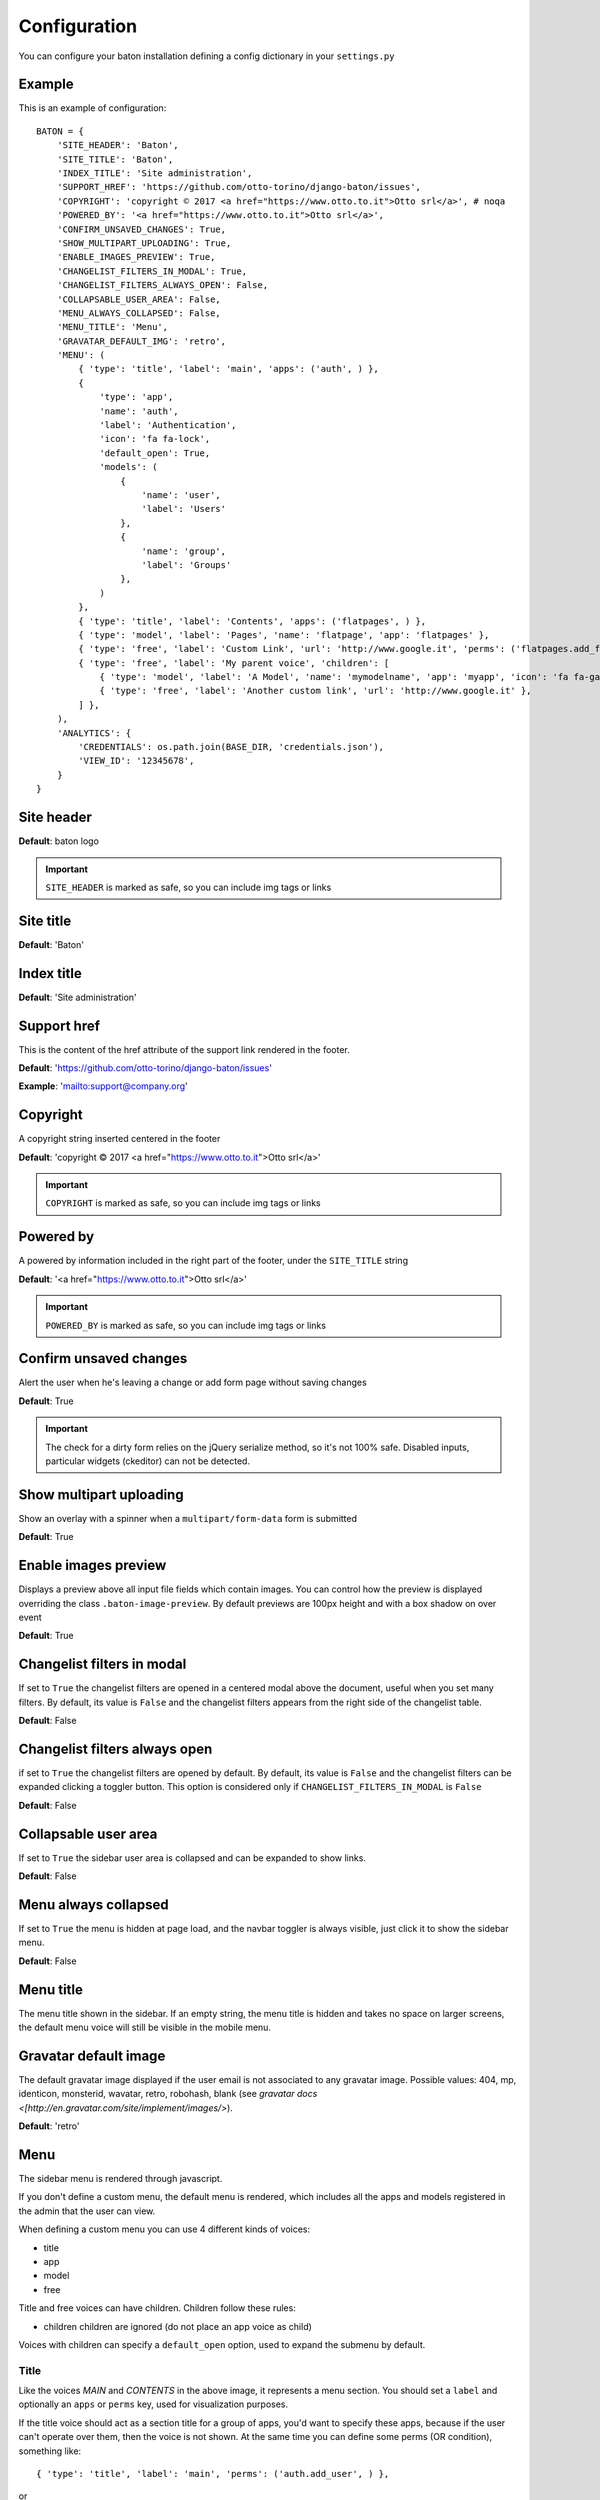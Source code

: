 Configuration
=============

You can configure your baton installation defining a config dictionary in your ``settings.py``

Example
-------

This is an example of configuration::

    BATON = {
        'SITE_HEADER': 'Baton',
        'SITE_TITLE': 'Baton',
        'INDEX_TITLE': 'Site administration',
        'SUPPORT_HREF': 'https://github.com/otto-torino/django-baton/issues',
        'COPYRIGHT': 'copyright © 2017 <a href="https://www.otto.to.it">Otto srl</a>', # noqa
        'POWERED_BY': '<a href="https://www.otto.to.it">Otto srl</a>',
        'CONFIRM_UNSAVED_CHANGES': True,
        'SHOW_MULTIPART_UPLOADING': True,
        'ENABLE_IMAGES_PREVIEW': True,
        'CHANGELIST_FILTERS_IN_MODAL': True,
        'CHANGELIST_FILTERS_ALWAYS_OPEN': False,
        'COLLAPSABLE_USER_AREA': False,
        'MENU_ALWAYS_COLLAPSED': False,
        'MENU_TITLE': 'Menu',
        'GRAVATAR_DEFAULT_IMG': 'retro',
        'MENU': (
            { 'type': 'title', 'label': 'main', 'apps': ('auth', ) },
            {
                'type': 'app',
                'name': 'auth',
                'label': 'Authentication',
                'icon': 'fa fa-lock',
                'default_open': True,
                'models': (
                    {
                        'name': 'user',
                        'label': 'Users'
                    },
                    {
                        'name': 'group',
                        'label': 'Groups'
                    },
                )
            },
            { 'type': 'title', 'label': 'Contents', 'apps': ('flatpages', ) },
            { 'type': 'model', 'label': 'Pages', 'name': 'flatpage', 'app': 'flatpages' },
            { 'type': 'free', 'label': 'Custom Link', 'url': 'http://www.google.it', 'perms': ('flatpages.add_flatpage', 'auth.change_user') },
            { 'type': 'free', 'label': 'My parent voice', 'children': [
                { 'type': 'model', 'label': 'A Model', 'name': 'mymodelname', 'app': 'myapp', 'icon': 'fa fa-gavel' },
                { 'type': 'free', 'label': 'Another custom link', 'url': 'http://www.google.it' },
            ] },
        ),
        'ANALYTICS': {
            'CREDENTIALS': os.path.join(BASE_DIR, 'credentials.json'),
            'VIEW_ID': '12345678',
        }
    }

Site header
-----------

.. image:: images/site_header.png

**Default**: baton logo

.. important:: ``SITE_HEADER`` is marked as safe, so you can include img tags or links


Site title
-----------

**Default**: 'Baton'


Index title
-----------

**Default**: 'Site administration'

Support href
------------

This is the content of the href attribute of the support link rendered in the footer.

**Default**: 'https://github.com/otto-torino/django-baton/issues'

**Example**: 'mailto:support@company.org'

Copyright
---------

A copyright string inserted centered in the footer

**Default**: 'copyright © 2017 <a href="https://www.otto.to.it">Otto srl</a>'

.. important:: ``COPYRIGHT`` is marked as safe, so you can include img tags or links


Powered by
----------

A powered by information included in the right part of the footer, under the ``SITE_TITLE`` string

**Default**: '<a href="https://www.otto.to.it">Otto srl</a>'

.. important:: ``POWERED_BY`` is marked as safe, so you can include img tags or links

Confirm unsaved changes
-----------------------

Alert the user when he's leaving a change or add form page without saving changes

**Default**: True

.. important:: The check for a dirty form relies on the jQuery serialize method, so it's not 100% safe. Disabled inputs, particular widgets (ckeditor) can not be detected.

Show multipart uploading
-----------------------

Show an overlay with a spinner when a ``multipart/form-data`` form is submitted

**Default**: True

Enable images preview
-----------------------

Displays a preview above all input file fields which contain images. You can control how the preview is displayed overriding the class ``.baton-image-preview``. By default previews are 100px height and with a box shadow on over event

**Default**: True

Changelist filters in modal
-----------------------

If set to ``True`` the changelist filters are opened in a centered modal above the document, useful when you set many filters. By default, its value is ``False`` and the changelist filters appears from the right side of the changelist table.

**Default**: False

Changelist filters always open
-----------------------

if set to ``True`` the changelist filters are opened by default. By default, its value is ``False`` and the changelist filters can be expanded clicking a toggler button. This option is considered only if ``CHANGELIST_FILTERS_IN_MODAL`` is ``False``

**Default**: False

Collapsable user area
-----------------------

If set to ``True`` the sidebar user area is collapsed and can be expanded to show links.

**Default**: False

Menu always collapsed
-----------------------

If set to ``True`` the menu is hidden at page load, and the navbar toggler is always visible, just click it to show the sidebar menu.

**Default**: False

Menu title
-----------------------

The menu title shown in the sidebar. If an empty string, the menu title is hidden and takes no space on larger screens, the default menu voice will still be visible in the mobile menu.

Gravatar default image
-----------------------

The default gravatar image displayed if the user email is not associated to any gravatar image. Possible values: 404, mp, identicon, monsterid, wavatar, retro, robohash, blank (see `gravatar docs <[http://en.gravatar.com/site/implement/images/>`).

**Default**: 'retro'

Menu
----

.. image:: images/menu.png

The sidebar menu is rendered through javascript.

If you don't define a custom menu, the default menu is rendered, which includes all the apps and models registered in the admin that the user can view.

When defining a custom menu you can use 4 different kinds of voices:

- title
- app
- model
- free

Title and free voices can have children. Children follow these rules:

- children children are ignored (do not place an app voice as child)

Voices with children can specify a ``default_open`` option, used to expand the submenu by default.

Title
^^^^^

Like the voices `MAIN` and `CONTENTS` in the above image, it represents a menu section. You should set a ``label`` and optionally an ``apps`` or ``perms`` key, used for visualization purposes.

If the title voice should act as a section title for a group of apps, you'd want to specify these apps, because if the user can't operate over them, then the voice is not shown. At the same time you can define some perms (OR condition), something like: ::

    { 'type': 'title', 'label': 'main', 'perms': ('auth.add_user', ) },

or ::

    { 'type': 'title', 'label': 'main', 'apps': ('auth', ) },

It accepts children voices, though you can specify the ``default_open`` key.

App
^^^

In order to add an application with all its models to the menu, you need an `app` menu voice.

You must specify the ``type`` and ``name`` keys, optionally an ``icon`` key (you can use FontAwesome classes which are included by default), a ``default_open`` key and a ``models`` key.

.. important:: If you don't define the models key then the default app models are listed under your app, otherwise only the specified models are listed (in the order you provide).

The ``models`` key must be a tuple, where every item represents a model in the form of a dictionary with keys ``label`` and ``name`` ::

    {
        'type': 'app',
        'name': 'auth',
        'label': 'Authentication',
        'icon': 'fa fa-lock',
        'models': (
            {
                'name': 'user',
                'label': 'Users'
            },
            {
                'name': 'group',
                'label': 'Groups'
            },
        )
    },

Model
^^^^^

If you want to add only a link to the admin page of a single model, you can use this voice. For example, the `flatpages` app has only one model `Flatpage`, so I think it may be better to avoid a double selection.

In this case you must specify the ``type``, ``name`` and ``app`` keys, optionally an ``icon`` key (you can use FontAwesome classes which are included by default). An example: ::

    { 'type': 'model', 'label': 'Pages', 'name': 'flatpage', 'app': 'flatpages', 'icon': 'fa fa-file-text-o' },


Free
^^^^

If you want to link an external site, a documentation page, an add element page and in general every custom resource, you may use this voice.

In such case you must define an ``url`` and if you want some visibility permissions (OR clause) ::


    { 'type': 'free', 'label': 'Docs', 'url': 'http://www.mydocssite.com' },

or ::

    { 'type': 'free', 'label': 'Add page', 'url': '/admin/flatpages/flatpage/add/', 'perms': ('flatpages.add_flatpage', ) },

It accepts children voices ::

    { 'type': 'free', 'label': 'My parent voice', 'children': [
        { 'type': 'free', 'label': 'Docs', 'url': 'http://www.mydocssite.com' },
        { 'type': 'free', 'label': 'Photos', 'url': 'http://www.myphotossite.com' },
    ] },

Since free voices can have children you can specify the ``default_open`` key.

Free voices also accept a _re_ property, which specifies a regular expression used to decide whether to highlight the voice or not (the regular expression is evaluated against the document location pathname): ::

    {
	    'type': 'free',
        'label': 'Categories',
        'url': '/admin/news/category/',
        're': '^/admin/news/category/(\d*)?'
    }


Analytics
---------

.. image:: images/analytics.jpg

Baton provides an index view which displays google analytics statistics charts for the last 15 days, 1 month, 3 month and 1 year.

In order to activate it you need to create a service account and link it to your google analytics view, then you must define the keys:

- ``CREDENTIALS``: path to the credentials json file
- ``VIEW_ID``: id of the analytics view which serves the data

You can add contents before and after the analytics dashboard by extending the ``baton/analytics.html`` template and filling the ``baton_before_analytics`` and ``baton_after_analytics`` blocks.

How to generate a credentials json file
^^^^^^^^^^^^^^^^^^^^^^^^^^^^^^^^^^^^^^^

Follow the steps in the Google Identity Platform documentation to `create a service account <https://developers.google.com/identity/protocols/OAuth2ServiceAccount#creatinganaccount>`_ from the `Google Developer Console <https://console.developers.google.com/>`_.

Once the service account is created, you can click the Generate New JSON Key button to create and download the key and add it to your project.

Add the service account as a user in Google Analytics. The service account you created in the previous step has an email address that you can add to any of the Google Analytics views you'd like to request data from. It's generally best to only grant the service account read-only access.
